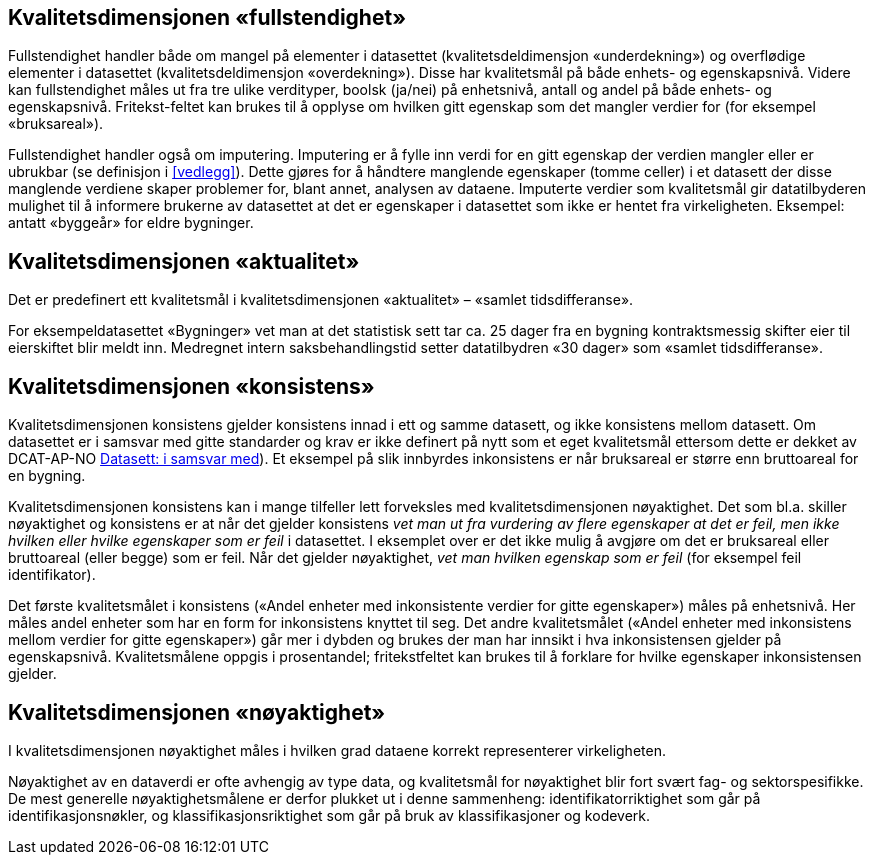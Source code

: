 
== Kvalitetsdimensjonen «fullstendighet» 

Fullstendighet handler både om mangel på elementer i datasettet (kvalitetsdeldimensjon «underdekning») og overflødige elementer i datasettet (kvalitetsdeldimensjon «overdekning»). Disse har kvalitetsmål på både enhets- og egenskapsnivå. Videre kan fullstendighet måles ut fra tre ulike verdityper, boolsk (ja/nei) på enhetsnivå, antall og andel på både enhets- og egenskapsnivå. Fritekst-feltet kan brukes til å opplyse om hvilken gitt egenskap som det mangler verdier for (for eksempel «bruksareal»).

Fullstendighet handler også om imputering. Imputering er å fylle inn verdi for en gitt egenskap der verdien mangler eller er ubrukbar (se definisjon i <<vedlegg>>). Dette gjøres for å håndtere manglende egenskaper (tomme celler) i et datasett der disse manglende verdiene skaper problemer for, blant annet, analysen av dataene. Imputerte verdier som kvalitetsmål gir datatilbyderen mulighet til å informere brukerne av datasettet at det er egenskaper i datasettet som ikke er hentet fra virkeligheten. Eksempel: antatt «byggeår» for eldre bygninger. 


== Kvalitetsdimensjonen «aktualitet» 

Det er predefinert ett kvalitetsmål i kvalitetsdimensjonen «aktualitet» – «samlet tidsdifferanse».

For eksempeldatasettet «Bygninger» vet man at det statistisk sett tar ca. 25 dager fra en bygning kontraktsmessig skifter eier til eierskiftet blir meldt inn. Medregnet intern saksbehandlingstid setter datatilbydren «30 dager» som «samlet tidsdifferanse».


== Kvalitetsdimensjonen «konsistens» 

Kvalitetsdimensjonen konsistens gjelder konsistens innad i ett og samme datasett, og ikke konsistens mellom datasett. Om datasettet er i samsvar med gitte standarder og krav er ikke definert på nytt som et eget kvalitetsmål ettersom dette er dekket av DCAT-AP-NO https://doc.difi.no/dcat-ap-no/#datasett-i-samsvar-med([Datasett: i samsvar med]). Et eksempel på slik innbyrdes inkonsistens er når bruksareal er større enn bruttoareal for en bygning.  

Kvalitetsdimensjonen konsistens kan i mange tilfeller lett forveksles med kvalitetsdimensjonen nøyaktighet. Det som bl.a. skiller nøyaktighet og konsistens er at når det gjelder konsistens _vet man ut fra vurdering av flere egenskaper at det er feil, men ikke hvilken eller hvilke egenskaper som er feil_ i datasettet. I eksemplet over er det ikke mulig å avgjøre om det er bruksareal eller bruttoareal (eller begge) som er feil. Når det gjelder nøyaktighet, _vet man hvilken egenskap som er feil_ (for eksempel feil identifikator).  

Det første kvalitetsmålet i konsistens («Andel enheter med inkonsistente verdier for gitte egenskaper») måles på enhetsnivå. Her måles andel enheter som har en form for inkonsistens knyttet til seg. Det andre kvalitetsmålet («Andel enheter med inkonsistens mellom verdier for gitte egenskaper») går mer i dybden og brukes der man har innsikt i hva inkonsistensen gjelder på egenskapsnivå. Kvalitetsmålene oppgis i prosentandel; fritekstfeltet kan brukes til å forklare for hvilke egenskaper inkonsistensen gjelder.  

== Kvalitetsdimensjonen «nøyaktighet» 

I kvalitetsdimensjonen nøyaktighet måles i hvilken grad dataene korrekt representerer virkeligheten.

Nøyaktighet av en dataverdi er ofte avhengig av type data, og kvalitetsmål for nøyaktighet blir fort svært fag- og sektorspesifikke. De mest generelle nøyaktighetsmålene er derfor plukket ut i denne sammenheng: identifikatorriktighet som går på identifikasjonsnøkler, og klassifikasjonsriktighet som går på bruk av klassifikasjoner og kodeverk.
